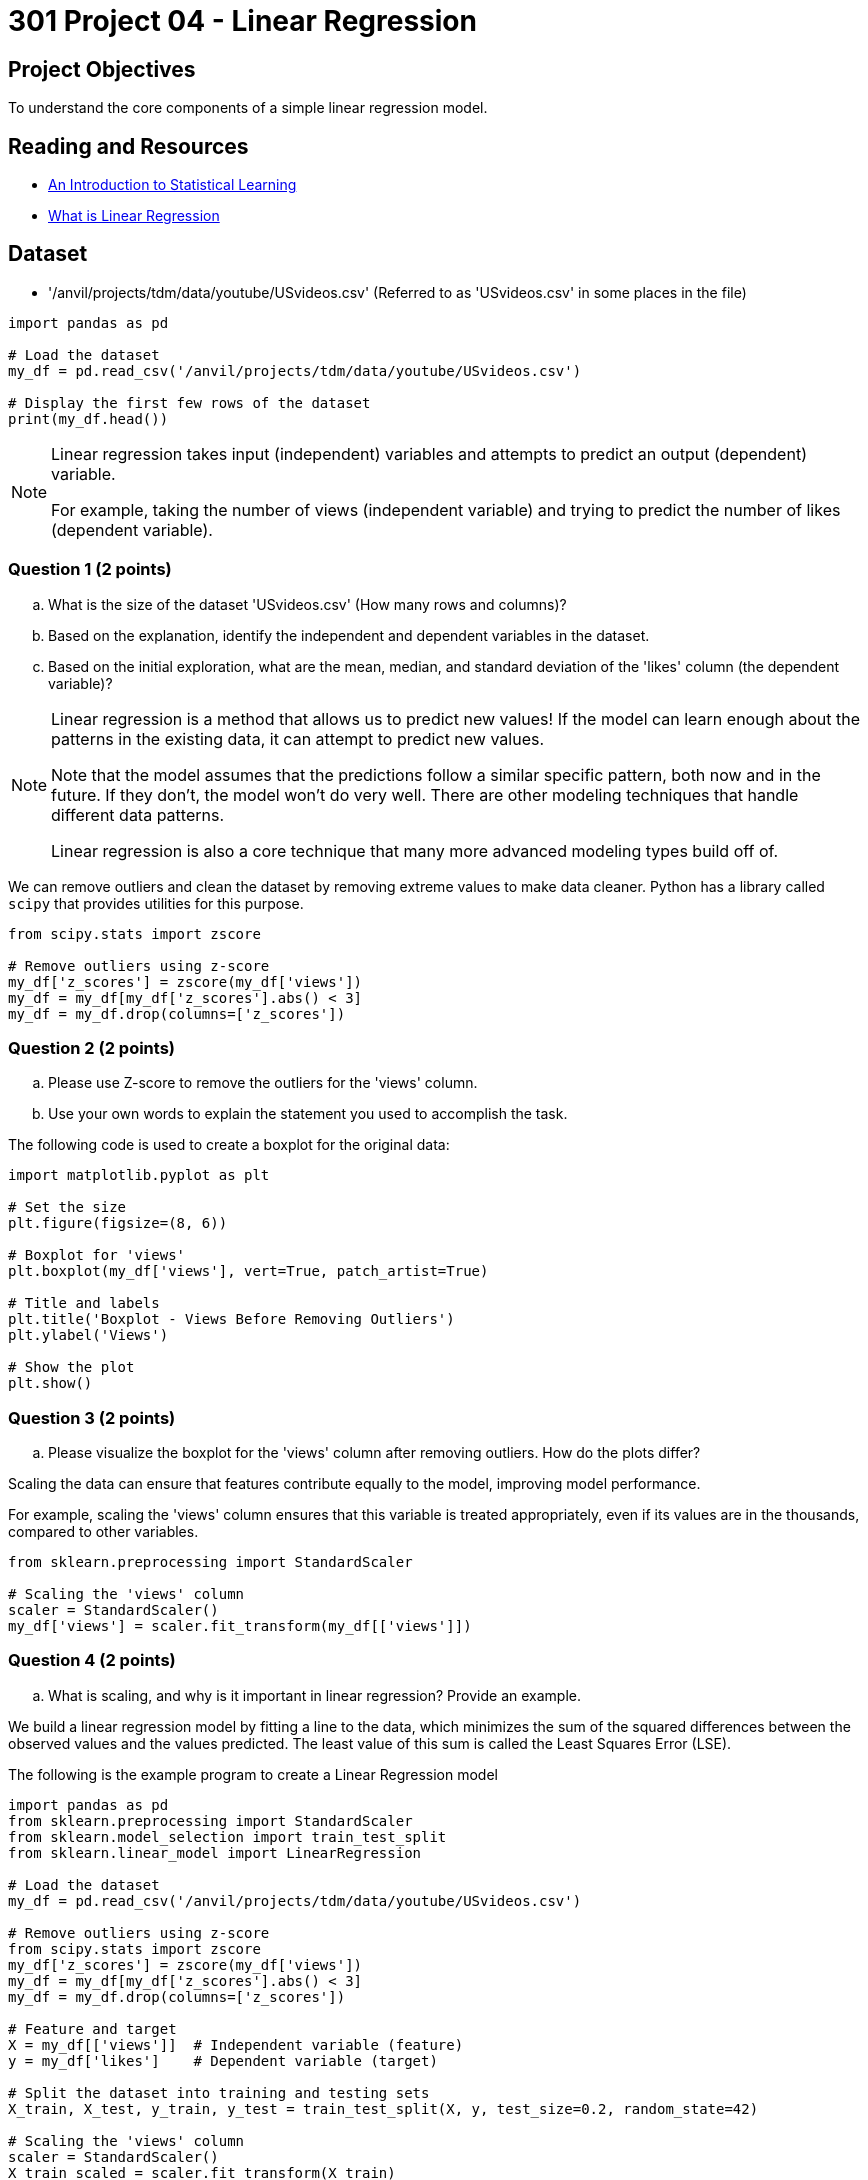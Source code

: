 = 301 Project 04 - Linear Regression 

== Project Objectives

To understand the core components of a simple linear regression model.

== Reading and Resources

- https://www.statlearning.com/[An Introduction to Statistical Learning]
- https://www.ibm.com/topics/linear-regression[What is Linear Regression]

== Dataset

- '/anvil/projects/tdm/data/youtube/USvideos.csv' (Referred to as 'USvideos.csv' in some places in the file)

[source,python]
----
import pandas as pd

# Load the dataset
my_df = pd.read_csv('/anvil/projects/tdm/data/youtube/USvideos.csv')

# Display the first few rows of the dataset
print(my_df.head())
----

[NOTE]
====
Linear regression takes input (independent) variables and attempts to predict an output (dependent) variable. 

For example, taking the number of views (independent variable) and trying to predict the number of likes (dependent variable).  
====

=== Question 1 (2 points)

.. What is the size of the dataset 'USvideos.csv' (How many rows and columns)?
.. Based on the explanation, identify the independent and dependent variables in the dataset.
.. Based on the initial exploration, what are the mean, median, and standard deviation of the 'likes' column (the dependent variable)?
 
[NOTE]
====
Linear regression is a method that allows us to predict new values! If the model can learn enough about the patterns in the existing data, it can attempt to predict new values. 

Note that the model assumes that the predictions follow a similar specific pattern, both now and in the future. If they don't, the model won't do very well. There are other modeling techniques that handle different data patterns. 

Linear regression is also a core technique that many more advanced modeling types build off of.

====

We can remove outliers and clean the dataset by removing extreme values to make data cleaner. Python has a library called `scipy` that provides utilities for this purpose. 

[source,python]
----
from scipy.stats import zscore

# Remove outliers using z-score
my_df['z_scores'] = zscore(my_df['views'])
my_df = my_df[my_df['z_scores'].abs() < 3]
my_df = my_df.drop(columns=['z_scores'])
----

=== Question 2 (2 points)

.. Please use Z-score to remove the outliers for the 'views' column.
.. Use your own words to explain the statement you used to accomplish the task.



The following code is used to create a boxplot for the original data:

[source,python]
----
import matplotlib.pyplot as plt

# Set the size
plt.figure(figsize=(8, 6))

# Boxplot for 'views'
plt.boxplot(my_df['views'], vert=True, patch_artist=True)

# Title and labels
plt.title('Boxplot - Views Before Removing Outliers')
plt.ylabel('Views')

# Show the plot
plt.show()
----

=== Question 3 (2 points)

.. Please visualize the boxplot for the 'views' column after removing outliers. How do the plots differ?

Scaling the data can ensure that features contribute equally to the model, improving model performance.

For example, scaling the 'views' column ensures that this variable is treated appropriately, even if its values are in the thousands, compared to other variables.

[source,python]
----
from sklearn.preprocessing import StandardScaler

# Scaling the 'views' column
scaler = StandardScaler()
my_df['views'] = scaler.fit_transform(my_df[['views']])
----

=== Question 4 (2 points)

.. What is scaling, and why is it important in linear regression? Provide an example.


We build a linear regression model by fitting a line to the data, which minimizes the sum of the squared differences between the observed values and the values predicted. The least value of this sum is called the Least Squares Error (LSE).

The following is the example program to create a Linear Regression model

[source,python]
----
import pandas as pd
from sklearn.preprocessing import StandardScaler
from sklearn.model_selection import train_test_split
from sklearn.linear_model import LinearRegression

# Load the dataset
my_df = pd.read_csv('/anvil/projects/tdm/data/youtube/USvideos.csv')

# Remove outliers using z-score
from scipy.stats import zscore
my_df['z_scores'] = zscore(my_df['views'])
my_df = my_df[my_df['z_scores'].abs() < 3]
my_df = my_df.drop(columns=['z_scores'])

# Feature and target
X = my_df[['views']]  # Independent variable (feature)
y = my_df['likes']    # Dependent variable (target)

# Split the dataset into training and testing sets
X_train, X_test, y_train, y_test = train_test_split(X, y, test_size=0.2, random_state=42)

# Scaling the 'views' column
scaler = StandardScaler()
X_train_scaled = scaler.fit_transform(X_train)
X_test_scaled = scaler.transform(X_test)

# Instantiate and fit the model
model = LinearRegression()
model.fit(X_train_scaled, y_train)

# Predict for the test set
predictions = model.predict(X_test_scaled)

# Calculate Least Squares Error (LSE) or Residual Sum of Squares (RSS)
lse = ((y_test - predictions) ** 2).sum()
print(f'Least Squares Error: {lse}')
----

=== Question 5 (2 points)

.. What is Least Squares Error (LSE) of your output?
.. Please use your own words to describe how is LSE used in linear regression?  
 

Project 04 Assignment Checklist
====
* Jupyter Lab notebook with your code, comments, and output for the assignment
    ** `firstname-lastname-project04.ipynb`

* Submit files through Gradescope
====


[WARNING]
====
_Please_ make sure to double-check that your submission is complete and contains all of your code and output before submitting. If you have a spotty internet connection, it is recommended to download your submission after submitting it to ensure what you _think_ you submitted is what you _actually_ submitted.

In addition, please review our xref:projects:submissions.adoc[submission guidelines] before submitting your project.
====